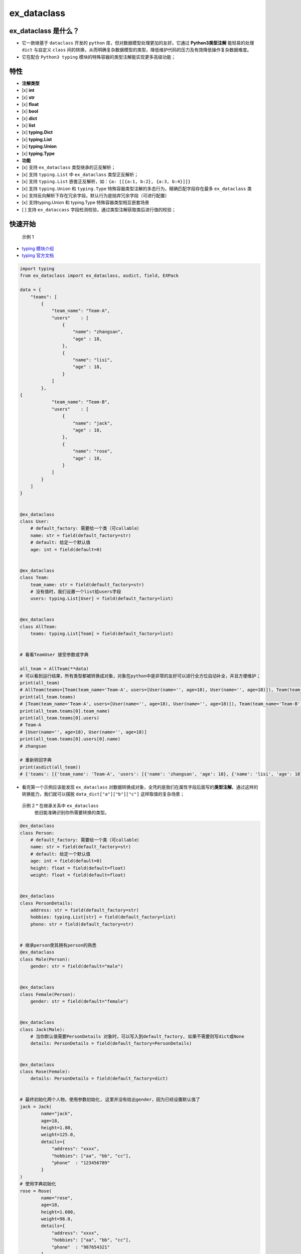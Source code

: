 ex\_dataclass
=============

|LICENSE| |VERSION| |PYPI| |LANGUAGE| |codebeat badge|

ex\_dataclass 是什么？
~~~~~~~~~~~~~~~~~~~~~~

-  它一款继基于 ``dataclass`` 开发的 ``python``
   库，但对数据模型处理更加的友好。它通过 **Python3类型注解**
   能轻易的处理 ``dict`` 与自定义 ``class``
   间的转换，从而明确复杂数据模型的类型，降低维护代码的压力及有效降低操作复杂数据难度。
-  它在配合 ``Python3 typing``
   模块的特殊容器的类型注解能实现更多高级功能；

特性
~~~~

-  **注解类型**
-  [x] **int**
-  [x] **str**
-  [x] **float**
-  [x] **bool**
-  [x] **dict**
-  [x] **list**
-  [x] **typing.Dict**
-  [x] **typing.List**
-  [x] **typing.Union**
-  [x] **typing.Type**

-  **功能**
-  [x] 支持 ``ex_dataclass`` 类型继承的正反解析；
-  [x] 支持 ``typing.List`` 中 ``ex_dataclass`` 类型正反解析；
-  [x] 支持 ``typing.List``
   嵌套正反解析，如：\ ``{a: [[{a:1, b:2}, {a:3, b:4}]]}``
-  [x] 支持 ``typing.Union`` 和 ``typing.Type``
   特殊容器类型注解的多态行为，精确匹配字段存在最多 ``ex_dataclass`` 类
-  [x] 支持反向解析下存在冗余字段，默认行为是抛弃冗余字段（可进行配置）
-  [x] 支持typing.Union 和 typing.Type 特殊容器类型相互嵌套场景
-  [ ] 支持 ``ex_dataccass``
   字段检测校验，通过类型注解获取类后进行值的校验；

快速开始
~~~~~~~~

  示例 1

-  `typing 模块介绍 <https://juejin.cn/post/6939159210991026190>`__
-  `typing 官方文档 <https://docs.python.org/3/library/typing.html>`__

.. code:: python

    import typing
    from ex_dataclass import ex_dataclass, asdict, field, EXPack

    data = {
        "teams": [
            {
                "team_name": "Team-A",
                "users"    : [
                    {
                        "name": "zhangsan",
                        "age" : 18,
                    },
                    {
                        "name": "lisi",
                        "age" : 18,
                    }
                ]
            },
    {
                "team_name": "Team-B",
                "users"    : [
                    {
                        "name": "jack",
                        "age" : 18,
                    },
                    {
                        "name": "rose",
                        "age" : 18,
                    }
                ]
            }
        ]
    }


    @ex_dataclass
    class User:
        # default_factory: 需要给一个类（可callable）
        name: str = field(default_factory=str)
        # default: 给定一个默认值
        age: int = field(default=0)


    @ex_dataclass
    class Team:
        team_name: str = field(default_factory=str)
        # 没有值时，我们设置一个list给users字段
        users: typing.List[User] = field(default_factory=list)


    @ex_dataclass
    class AllTeam:
        teams: typing.List[Team] = field(default_factory=list)


    # 看看TeamUser 接受参数或字典

    all_team = AllTeam(**data)
    # 可以看到运行结果，所有类型都被转换成对象，对象在python中是非常的友好可以进行全方位自动补全，并且方便维护；
    print(all_team)
    # AllTeam(teams=[Team(team_name='Team-A', users=[User(name='', age=18), User(name='', age=18)]), Team(team_name='Team-B', users=[User(name='', age=18), User(name='', age=18)])])
    print(all_team.teams)
    # [Team(team_name='Team-A', users=[User(name='', age=18), User(name='', age=18)]), Team(team_name='Team-B', users=[User(name='', age=18), User(name='', age=18)])]
    print(all_team.teams[0].team_name)
    print(all_team.teams[0].users)
    # Team-A
    # [User(name='', age=18), User(name='', age=18)]
    print(all_team.teams[0].users[0].name)
    # zhangsan

    # 重新转回字典
    print(asdict(all_team))
    # {'teams': [{'team_name': 'Team-A', 'users': [{'name': 'zhangsan', 'age': 18}, {'name': 'lisi', 'age': 18}]}, {'team_name': 'Team-B', 'users': [{'name': 'jack', 'age': 18}, {'name': 'rose', 'age': 18}]}]}

-  看完第一个示例应该能发现 ``ex_dataclass``
   对数据转换成对象，全凭的是我们在属性字段后面写的\ **类型注解**\ 。通过这样的转换能力，我们就可以摆脱
   ``data_dict["a"]["b"]["c"]`` 这样取值的复杂场景；

  示例 2 \* 在继承关系中 ``ex_dataclass``
   依旧能准确识别你所需要转换的类型。

.. code:: python


    @ex_dataclass
    class Person:
        # default_factory: 需要给一个类（可callable）
        name: str = field(default_factory=str)
        # default: 给定一个默认值
        age: int = field(default=0)
        height: float = field(default=float)
        weight: float = field(default=float)


    @ex_dataclass
    class PersonDetails:
        address: str = field(default_factory=str)
        hobbies: typing.List[str] = field(default_factory=list)
        phone: str = field(default_factory=str)


    # 继承person使其拥有person的熟悉
    @ex_dataclass
    class Male(Person):
        gender: str = field(default="male")


    @ex_dataclass
    class Female(Person):
        gender: str = field(default="female")


    @ex_dataclass
    class Jack(Male):
        # 当你默认值需要PersonDetails 对象时，可以写入到default_factory, 如果不需要则写dict或None
        details: PersonDetails = field(default_factory=PersonDetails)


    @ex_dataclass
    class Rose(Female):
        details: PersonDetails = field(default_factory=dict)


    # 最终初始化两个人物，使用参数初始化, 这里并没有给出gender，因为已经设置默认值了
    jack = Jack(
            name="jack",
            age=18,
            height=1.80,
            weight=125.0,
            details={
                "address": "xxxx",
                "hobbies": ["aa", "bb", "cc"],
                "phone"  : "123456789"
            }
    )
    # 使用字典初始化
    rose = Rose(
            name="rose",
            age=18,
            height=1.680,
            weight=98.0,
            details={
                "address": "xxxx",
                "hobbies": ["aa", "bb", "cc"],
                "phone"  : "987654321"
            }
    )
    print(jack)
    print(jack.details.phone)
    print(rose)
    print(rose.details.phone)
    # Jack(name='jack', age=18, height=1.8, weight=125.0, gender='male', details=PersonDetails(address='xxxx', hobbies=['aa', 'bb', 'cc'], phone='123456789'))
    # 123456789
    # Rose(name='rose', age=18, height=1.68, weight=98.0, gender='female', details=PersonDetails(address='xxxx', hobbies=['aa', 'bb', 'cc'], phone='987654321'))
    # 987654321

-  若当前 **``ex_dataclass``** 库对你有帮助请给个 🌟 予以支持;

  实例 3

https://github.com/Shadow-linux/ex\_dataclass

更多详细用法
~~~~~~~~~~~~

https://github.com/Shadow-linux/ex\_dataclass

联系方式
~~~~~~~~

-  可以通过 **issue** 提出建议或意见。
-  EMail: 972367265@qq.com

.. |LICENSE| image:: https://img.shields.io/github/license/Shadow-linux/ex_dataclass
   :target: https://img.shields.io/github/license/Shadow-linux/ex_dataclass
.. |VERSION| image:: https://img.shields.io/github/v/release/Shadow-linux/ex_dataclass
   :target: https://img.shields.io/github/v/release/Shadow-linux/ex_dataclass
.. |PYPI| image:: https://img.shields.io/pypi/v/ex-dataclass
   :target: https://img.shields.io/pypi/v/ex-dataclass
.. |LANGUAGE| image:: https://img.shields.io/badge/python-3.7%2B-blue
   :target: https://img.shields.io/badge/python-3.7%2B-blue
.. |codebeat badge| image:: https://codebeat.co/badges/495b3202-92b5-4301-8afd-1e146e62fe3e
   :target: https://codebeat.co/projects/github-com-shadow-linux-ex_dataclass-master
